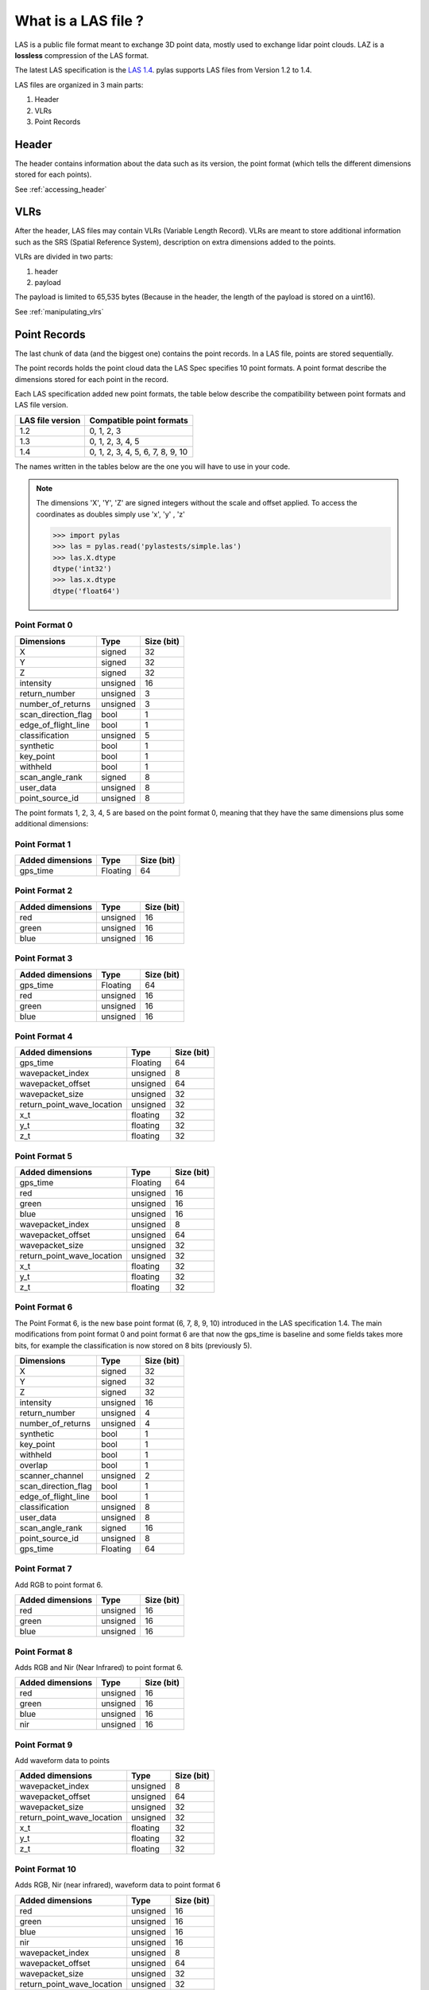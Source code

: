 ====================
What is a LAS file ?
====================

LAS is a public file format meant to exchange 3D point data, mostly used to exchange lidar point clouds.
LAZ is a **lossless** compression of the LAS format.

The latest LAS specification is the `LAS 1.4`_. pylas supports LAS files from Version 1.2 to 1.4.

.. _LAS 1.4: https://www.asprs.org/wp-content/uploads/2010/12/LAS_1_4_r13.pdf

LAS files are organized in 3 main parts:

1) Header
2) VLRs
3) Point Records

Header
------

The header contains information about the data such as its version, the point format (which tells the different
dimensions stored for each points).

See :ref:`accessing_header`

VLRs
----

After the header, LAS files may contain VLRs (Variable Length Record).
VLRs are meant to store additional information such as the SRS (Spatial Reference System),
description on extra dimensions added to the points.

VLRs are divided in two parts:

1) header
2) payload

The payload is limited to 65,535 bytes (Because in the header, the length of the payload is stored on a uint16).

See :ref:`manipulating_vlrs`



Point Records
-------------
The last chunk of data (and the biggest one) contains the point records. In a LAS file, points are stored sequentially.

The point records holds the point cloud data the LAS Spec specifies 10 point formats.
A point format describe the dimensions stored for each point in the record.

Each LAS specification added new point formats, the table below describe the compatibility between point formats
and LAS file version.

+-----------------+-----------------------------------+
|LAS file version + Compatible point formats          |
+=================+===================================+
|1.2              | 0, 1, 2, 3                        |
+-----------------+-----------------------------------+
|1.3              | 0, 1, 2, 3, 4, 5                  |
+-----------------+-----------------------------------+
|1.4              | 0, 1, 2, 3, 4, 5, 6, 7, 8, 9, 10  |
+-----------------+-----------------------------------+

The names written in the tables below are the one you will have to use in
your code.

.. note::

    The dimensions 'X', 'Y', 'Z' are signed integers without the scale and
    offset applied. To access the coordinates as doubles simply use 'x', 'y' , 'z'

    >>> import pylas
    >>> las = pylas.read('pylastests/simple.las')
    >>> las.X.dtype
    dtype('int32')
    >>> las.x.dtype
    dtype('float64')


Point Format 0
++++++++++++++

+----------------------+-----------+--------------+
| Dimensions           |   Type    |  Size (bit)  |
+======================+===========+==============+
| X                    |  signed   |      32      |
+----------------------+-----------+--------------+
| Y                    |  signed   |      32      |
+----------------------+-----------+--------------+
| Z                    |  signed   |      32      |
+----------------------+-----------+--------------+
| intensity            | unsigned  |      16      |
+----------------------+-----------+--------------+
| return_number        | unsigned  |      3       |
+----------------------+-----------+--------------+
| number_of_returns    | unsigned  |      3       |
+----------------------+-----------+--------------+
| scan_direction_flag  | bool      |      1       |
+----------------------+-----------+--------------+
| edge_of_flight_line  | bool      |      1       |
+----------------------+-----------+--------------+
| classification       | unsigned  |      5       |
+----------------------+-----------+--------------+
| synthetic            | bool      |      1       |
+----------------------+-----------+--------------+
| key_point            | bool      |      1       |
+----------------------+-----------+--------------+
| withheld             | bool      |      1       |
+----------------------+-----------+--------------+
| scan_angle_rank      | signed    |      8       |
+----------------------+-----------+--------------+
| user_data            | unsigned  |      8       |
+----------------------+-----------+--------------+
| point_source_id      | unsigned  |      8       |
+----------------------+-----------+--------------+


The point formats 1, 2, 3, 4, 5 are based on the point format 0, meaning that they have
the same dimensions plus some additional dimensions:

Point Format 1
++++++++++++++

+----------------------+-----------+--------------+
| Added dimensions     |   Type    |  Size (bit)  |
+======================+===========+==============+
| gps_time             |  Floating |      64      |
+----------------------+-----------+--------------+


Point Format 2
++++++++++++++

+----------------------+-----------+--------------+
| Added dimensions     |   Type    |  Size (bit)  |
+======================+===========+==============+
| red                  |  unsigned |      16      |
+----------------------+-----------+--------------+
| green                |  unsigned |      16      |
+----------------------+-----------+--------------+
| blue                 |  unsigned |      16      |
+----------------------+-----------+--------------+

Point Format 3
++++++++++++++

+----------------------+-----------+--------------+
| Added dimensions     |   Type    |  Size (bit)  |
+======================+===========+==============+
| gps_time             |  Floating |      64      |
+----------------------+-----------+--------------+
| red                  |  unsigned |      16      |
+----------------------+-----------+--------------+
| green                |  unsigned |      16      |
+----------------------+-----------+--------------+
| blue                 |  unsigned |      16      |
+----------------------+-----------+--------------+


Point Format 4
++++++++++++++

+----------------------------+-----------+--------------+
| Added dimensions           |   Type    |  Size (bit)  |
+============================+===========+==============+
| gps_time                   | Floating  |       64     |
+----------------------------+-----------+--------------+
| wavepacket_index           | unsigned  |      8       |
+----------------------------+-----------+--------------+
| wavepacket_offset          | unsigned  |      64      |
+----------------------------+-----------+--------------+
| wavepacket_size            | unsigned  |      32      |
+----------------------------+-----------+--------------+
| return_point_wave_location | unsigned  |      32      |
+----------------------------+-----------+--------------+
| x_t                        | floating  |      32      |
+----------------------------+-----------+--------------+
| y_t                        | floating  |      32      |
+----------------------------+-----------+--------------+
| z_t                        | floating  |      32      |
+----------------------------+-----------+--------------+

Point Format 5
++++++++++++++

+----------------------------+-----------+--------------+
| Added dimensions           |   Type    |  Size (bit)  |
+============================+===========+==============+
| gps_time                   |  Floating |       64     |
+----------------------------+-----------+--------------+
| red                        |  unsigned |      16      |
+----------------------------+-----------+--------------+
| green                      |  unsigned |      16      |
+----------------------------+-----------+--------------+
| blue                       |  unsigned |      16      |
+----------------------------+-----------+--------------+
| wavepacket_index           | unsigned  |      8       |
+----------------------------+-----------+--------------+
| wavepacket_offset          | unsigned  |      64      |
+----------------------------+-----------+--------------+
| wavepacket_size            | unsigned  |      32      |
+----------------------------+-----------+--------------+
| return_point_wave_location | unsigned  |      32      |
+----------------------------+-----------+--------------+
| x_t                        | floating  |      32      |
+----------------------------+-----------+--------------+
| y_t                        | floating  |      32      |
+----------------------------+-----------+--------------+
| z_t                        | floating  |      32      |
+----------------------------+-----------+--------------+


Point Format 6
++++++++++++++

The Point Format 6, is the new base point format (6, 7, 8, 9, 10) introduced in the LAS specification 1.4.
The main modifications from point format 0 and point format 6 are that now the gps_time is baseline
and some fields takes more bits, for example the classification is now stored on 8 bits (previously 5).


+----------------------+-----------+--------------+
| Dimensions           |   Type    |  Size (bit)  |
+======================+===========+==============+
| X                    |  signed   |      32      |
+----------------------+-----------+--------------+
| Y                    |  signed   |      32      |
+----------------------+-----------+--------------+
| Z                    |  signed   |      32      |
+----------------------+-----------+--------------+
| intensity            | unsigned  |      16      |
+----------------------+-----------+--------------+
| return_number        | unsigned  |      4       |
+----------------------+-----------+--------------+
| number_of_returns    | unsigned  |      4       |
+----------------------+-----------+--------------+
| synthetic            | bool      |      1       |
+----------------------+-----------+--------------+
| key_point            | bool      |      1       |
+----------------------+-----------+--------------+
| withheld             | bool      |      1       |
+----------------------+-----------+--------------+
| overlap              | bool      |      1       |
+----------------------+-----------+--------------+
| scanner_channel      | unsigned  |      2       |
+----------------------+-----------+--------------+
| scan_direction_flag  | bool      |      1       |
+----------------------+-----------+--------------+
| edge_of_flight_line  | bool      |      1       |
+----------------------+-----------+--------------+
| classification       | unsigned  |      8       |
+----------------------+-----------+--------------+
| user_data            | unsigned  |      8       |
+----------------------+-----------+--------------+
| scan_angle_rank      | signed    |      16      |
+----------------------+-----------+--------------+
| point_source_id      | unsigned  |      8       |
+----------------------+-----------+--------------+
| gps_time             | Floating  |      64      |
+----------------------+-----------+--------------+

Point Format 7
++++++++++++++

Add RGB to point format 6.

+----------------------------+-----------+--------------+
| Added dimensions           |   Type    |  Size (bit)  |
+============================+===========+==============+
| red                        |  unsigned |      16      |
+----------------------------+-----------+--------------+
| green                      |  unsigned |      16      |
+----------------------------+-----------+--------------+
| blue                       |  unsigned |      16      |
+----------------------------+-----------+--------------+


Point Format 8
++++++++++++++

Adds RGB and Nir (Near Infrared) to point format 6.

+----------------------------+-----------+--------------+
| Added dimensions           |   Type    |  Size (bit)  |
+============================+===========+==============+
| red                        |  unsigned |      16      |
+----------------------------+-----------+--------------+
| green                      |  unsigned |      16      |
+----------------------------+-----------+--------------+
| blue                       |  unsigned |      16      |
+----------------------------+-----------+--------------+
| nir                        | unsigned  |      16      |
+----------------------------+-----------+--------------+


Point Format 9
++++++++++++++

Add waveform data to points

+----------------------------+-----------+--------------+
| Added dimensions           |   Type    |  Size (bit)  |
+============================+===========+==============+
| wavepacket_index           | unsigned  |      8       |
+----------------------------+-----------+--------------+
| wavepacket_offset          | unsigned  |      64      |
+----------------------------+-----------+--------------+
| wavepacket_size            | unsigned  |      32      |
+----------------------------+-----------+--------------+
| return_point_wave_location | unsigned  |      32      |
+----------------------------+-----------+--------------+
| x_t                        | floating  |      32      |
+----------------------------+-----------+--------------+
| y_t                        | floating  |      32      |
+----------------------------+-----------+--------------+
| z_t                        | floating  |      32      |
+----------------------------+-----------+--------------+


Point Format 10
+++++++++++++++

Adds RGB, Nir (near infrared), waveform data to point format 6

+----------------------------+-----------+--------------+
| Added dimensions           |   Type    |  Size (bit)  |
+============================+===========+==============+
| red                        |  unsigned |      16      |
+----------------------------+-----------+--------------+
| green                      |  unsigned |      16      |
+----------------------------+-----------+--------------+
| blue                       |  unsigned |      16      |
+----------------------------+-----------+--------------+
| nir                        | unsigned  |      16      |
+----------------------------+-----------+--------------+
| wavepacket_index           | unsigned  |      8       |
+----------------------------+-----------+--------------+
| wavepacket_offset          | unsigned  |      64      |
+----------------------------+-----------+--------------+
| wavepacket_size            | unsigned  |      32      |
+----------------------------+-----------+--------------+
| return_point_wave_location | unsigned  |      32      |
+----------------------------+-----------+--------------+
| x_t                        | floating  |      32      |
+----------------------------+-----------+--------------+
| y_t                        | floating  |      32      |
+----------------------------+-----------+--------------+
| z_t                        | floating  |      32      |
+----------------------------+-----------+--------------+


EVLRs
-----

Version 1.4 of the LAS specification added a last block following the point records: EVLRs (Extended Variable
Length Record) which are the same thing as VLRs but they can carry a higher payload (length of the payload is stored
on a uint64)
